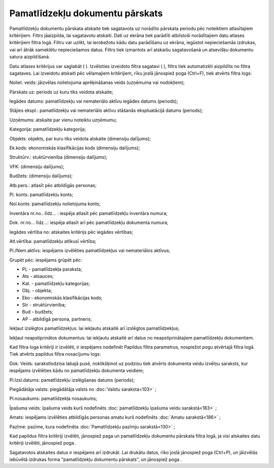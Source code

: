 .. 567 Pamatlīdzekļu dokumentu pārskats************************************ Pamatlīdzekļu dokumentu pārskata atskaite tiek sagatavota uz norādīto
pārskata periodu pēc noteiktiem atlasītajiem kritērijiem. Filtrs
jāaizpilda, lai sagatavotu atskaiti.
Dati uz ekrāna tiek parādīti atbilstoši norādītajiem datu atlases
kritērijiem filtra logā. Filtru var uzlikt, lai ierobežotu kādu datu
parādīšanu uz ekrāna, iegūstot nepieciešamās izdrukas, vai arī ātrāk
sameklētu nepieciešamos datus. Filtrs tiek izmantots arī atskaišu
sagatavošanā un atsevišķu dokumentu satura aizpildīšanā.

Datu atlases kritērijus var saglabāt ( |images_ozols/24938.png| ).
Izvēloties izveidoto filtra sagatavi ( |images_ozols/24943.png| ),
filtrs tiek automatizēti aizpildīts no filtra sagataves. Lai izveidotu
atskaiti pēc vēlamajiem kritērijiem, rīku joslā jānospiež poga
|images_ozols/24535.gif| (Ctrl+F), tiek atvērts filtra logs:



|images_ozols/25545.png|



Noliet. veids: jāizvēlas nolietojuma aprēķināšanas veids
|images_ozols/25505.png| (uzņēmuma vai nodokļiem);

Pārskats uz: periods uz kuru tiks veidota atskaite;

Iegādes datums: pamatlīdzekļu vai nemateriālo aktīvu iegādes datums
(periods);

Stājies ekspl.: pamatlīdzekļu vai nemateriālo aktīvu stāšanās
ekspluatācijā datums (periods);

Uzņēmums: atskaite par vienu noteiktu uzņēmumu;

Kategorija: pamatlīdzekļu kategorija;

Objekts: objekts, par kuru tiks veidota atskaite (dimensiju dalījums);

Ek.kods: ekonomiskās klasifikācijas kods (dimensiju dalījums);

Struktūrv.: stuktūrvienība (dimensiju dalījums);

VFK: (dimensiju dalījums);

Budžets: (dimensiju dalījums);

Atb.pers.: atlasīt pēc atbildīgās personas;

Pl. konts: pamatlīdzekļu konts;

Nol.konts: pamatlīdzekļu nolietojuma konts;

Inventāra nr.no...līdz... : iespēja atlasīt pēc pamatlīdzekļu
inventāra numura;

Dok. nr.no... līdz...: iespēja atlasīt arī pēc pamatlīdzekļu dokumenta
numura;

Iegādes vērtība no: atskaites kritērijs pēc iegādes vērtības;

Atl.vērtība: pamatlīdzekļu atlikusī vērtība;

Pl./Nem.aktīvs: iespējams izvēlēties pamatlīdzekļus vai nemateriālos
aktīvus;

Grupēt pēc: iespējams grūpēt pēc:


+ PL - pamatlīdzekļa paraksta;
+ Ats - atsauces;
+ Kat. - pamatlīdzekļu kategorijas;
+ Obj. - objekta;
+ Eko - ekonomiskās klasifikācijas kods;
+ Str - struktūrvienība;
+ Bud - budžets;
+ AP - atbildīgā persona, partneris;


Iekļaut izslēgtos pamatlīdzekļus: lai iekļautu atskaitē arī izslēgtos
pamatlīdzekļus;

Iekļaut neapstiprinātos dokumentus: lai iekļautu atskaitē arī datus no
neapstiprinātajiem pamatlīdzekļu dokumentiem.

Kad filtra loga kritēriji ir izvēlēti, ir iespējams nodefinēt Papildus
filtra parametrus, nospiežot pogu |images_ozols/24535.gif| atvērtajā
filtra logā. Tiek atvērts papildus filtra nosacījumu logs:



|images_ozols/25529.png|



Dok. Veids: sarakstlodziņa labajā pusē, noklikšķinot uz podziņu
|images_ozols/25530.png| tiek atvērts dokumenta veidu izvēlņu
saraksts, kur iespējams izvēlēties kādu no pamatlīdzekļu dokumenta
veidiem;

Pl.Izsl.datums: pamatlīdzekļu izslēgšanas datums (periods);

Piegādātāja valsts: piegādātāja valsts no :doc:`Valstu saraksta<103>`
;

Pl.nosaukums: pamatlīdzekļa nosaukums;

Īpašuma veids: īpašuma veids kurš nodefinēts :doc:`pamatlīdzekļu
īpašuma veidu sarakstā<183>` ;

Amats: iespējams izvēlēties atbildīgās personas amatu kurš nodefinēts
:doc:`Amatu sarakstā<186>` ;

Pazīme: pazīme, kura nodefinēta :doc:`Pamatlīdzekļu pazīmju
sarakstā<130>` ;

Kad papildus filtra kritēriji izvēlēti, jānospiež paga
|images_ozols/25533.png| un pamatlīdzekļu dokumentu pārskata filtra
logā, ja visi atskaites datu kritēriji izvēlēti, jānospiež poga
|images_ozols/25504.png| .

Sagatavotos atskaites datus ir iespējams arī izdrukāt. Lai drukātu
datus, rīko joslā jānospiež poga |images_ozols/24944.png| (Ctrl+P), un
jāizvēlās iebūvētā izdrukas forma "pamatlīdzekļu dokumentu pārskats",
un jānospiež poga |images_ozols/25507.png| .

.. |images_ozols/24938.png| image:: images_ozols/24938.png
       :scale: 100%

.. |images_ozols/24943.png| image:: images_ozols/24943.png
       :scale: 100%

.. |images_ozols/24535.gif| image:: images_ozols/24535.gif
       :scale: 100%

.. |images_ozols/25545.png| image:: images_ozols/25545.png
       :scale: 100%

.. |images_ozols/25505.png| image:: images_ozols/25505.png
       :scale: 100%

.. |images_ozols/24535.gif| image:: images_ozols/24535.gif
       :scale: 100%

.. |images_ozols/25529.png| image:: images_ozols/25529.png
       :scale: 100%

.. |images_ozols/25530.png| image:: images_ozols/25530.png
       :scale: 100%

.. |images_ozols/25533.png| image:: images_ozols/25533.png
       :scale: 100%

.. |images_ozols/25504.png| image:: images_ozols/25504.png
       :scale: 100%

.. |images_ozols/24944.png| image:: images_ozols/24944.png
       :scale: 100%

.. |images_ozols/25507.png| image:: images_ozols/25507.png
       :scale: 100%

 